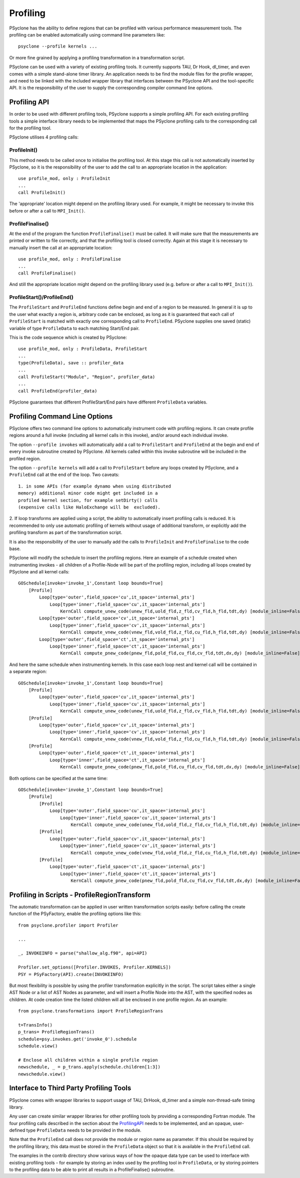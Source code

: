 .. _profiling:

Profiling
=========
PSyclone has the ability to define regions that can be profiled
with various performance measurement tools. The profiling can
be enabled automatically using command line parameters like::

    psyclone --profile kernels ...

Or more fine grained by applying a profiling transformation in
a transformation script.

PSyclone can be used with a variety of existing profiling tools.
It currently supports TAU, Dr Hook, dl_timer, and even comes
with a simple stand-alone timer library.
An application needs to be find the module files for the 
profile wrapper, and need to be linked with the included wrapper
library that interfaces between the PSyclone API and the
tool-specific API. It is the responsibility of the user to
supply the corresponding compiler command line options.


.. _ProfilingAPI:

Profiling API
-------------
In order to be used with different profiling tools, PSyclone supports
a simple profiling API. For each existing profiling tools a simple interface
library needs to be implemented that maps the PSyclone profiling calls
to the corresponding call for the profiling tool. 

PSyclone utilises 4 profiling calls:

ProfileInit()
~~~~~~~~~~~~~
This method needs to be called once to initialise the profiling tool.
At this stage this call is not automatically inserted by PSyclone, so
it is the responsibility of the user to add the call to an appropriate
location in the application::

   use profile_mod, only : ProfileInit
   ...
   call ProfileInit()

The 'appropriate' location might depend on the profiling library used. 
For example, it might be necessary to invoke this before or after
a call to ``MPI_Init()``.


ProfileFinalise()
~~~~~~~~~~~~~~~~~
At the end of the program the function ``ProfileFinalise()`` must be called.
It will make sure that the measurements are printed or written to file
correctly, and that the profiling tool is closed correctly. Again at
this stage it is necessary to manually insert the call at an appropriate
location::

    use profile_mod, only : ProfileFinalise
    ...
    call ProfileFinalise()

And still the appropriate location might depend on the profiling library
used (e.g. before or after a call to ``MPI_Init()``).


ProfileStart()/ProfileEnd()
~~~~~~~~~~~~~~~~~~~~~~~~~~~~
The ``ProfileStart`` and ``ProfileEnd`` functions define begin and end of
a region to be measured. 
In general it is up to the user what exactly a region is, arbitrary code
can be enclosed, as long as it is guaranteed that each call of
``ProfileStart`` is matched with exactly one corresponding call to
``ProfileEnd``. PSyclone supplies one saved (static) variable of type
``ProfileData`` to each matching Start/End pair.

This is the code sequence which is created by PSyclone::

    use profile_mod, only : ProfileData, ProfileStart
    ...
    type(ProfileData), save :: profiler_data
    ...
    call ProfileStart("Module", "Region", profiler_data)
    ...
    call ProfileEnd(profiler_data)

PSyclone guarantees that different ProfileStart/End pairs have
different ``ProfileData`` variables.


Profiling Command Line Options
------------------------------
PSyclone offers two command line options to automatically instrument
code with profiling regions. It can create profile regions around
a full invoke (including all kernel calls in this invoke), and/or
around each individual invoke. 

The option ``--profile invokes`` will automatically add a call to 
``ProfileStart`` and ``ProfileEnd`` at the begin and end of every
invoke subroutine created by PSyclone. All kernels called within
this invoke subroutine will be included in the profiled region.

The option ``--profile kernels`` will add a call to ``ProfileStart``
before any loops created by PSyclone, and a ``ProfileEnd``
call at the end of the loop.  Two caveats::

    1. in some APIs (for example dynamo when using distributed
    memory) additional minor code might get included in a
    profiled kernel section, for example setDirty() calls
    (expensive calls like HaloExchange will be  excluded). 

2. If loop transforms are applied using a script, the
ability to automatically insert profiling calls is
reduced. It is recommended to only use automatic
profiling of kernels without usage of additional
transform, or explicitly add the profiling transform
as part of the transformation script.

It is also the responsibility of the user to manually add
the calls to ``ProfileInit`` and ``ProfileFinalise`` to
the code base.

PSyclone will modify the schedule to insert the profiling regions.
Here an example of a schedule created when instrumenting invokes
- all children of a Profile-Node will be part of the profiling region,
including all loops created by PSyclone and all kernel calls::

    GOSchedule[invoke='invoke_1',Constant loop bounds=True]
        [Profile]
            Loop[type='outer',field_space='cu',it_space='internal_pts']
                Loop[type='inner',field_space='cu',it_space='internal_pts']
                    KernCall compute_unew_code(unew_fld,uold_fld,z_fld,cv_fld,h_fld,tdt,dy) [module_inline=False]
            Loop[type='outer',field_space='cv',it_space='internal_pts']
                Loop[type='inner',field_space='cv',it_space='internal_pts']
                    KernCall compute_vnew_code(vnew_fld,vold_fld,z_fld,cu_fld,h_fld,tdt,dy) [module_inline=False]
            Loop[type='outer',field_space='ct',it_space='internal_pts']
                Loop[type='inner',field_space='ct',it_space='internal_pts']
                    KernCall compute_pnew_code(pnew_fld,pold_fld,cu_fld,cv_fld,tdt,dx,dy) [module_inline=False]

And here the same schedule when instrumenting kernels. In this case
each loop nest and kernel call will be contained in a separate
region::

    GOSchedule[invoke='invoke_1',Constant loop bounds=True]
        [Profile]
            Loop[type='outer',field_space='cu',it_space='internal_pts']
                Loop[type='inner',field_space='cu',it_space='internal_pts']
                    KernCall compute_unew_code(unew_fld,uold_fld,z_fld,cv_fld,h_fld,tdt,dy) [module_inline=False]
        [Profile]
            Loop[type='outer',field_space='cv',it_space='internal_pts']
                Loop[type='inner',field_space='cv',it_space='internal_pts']
                    KernCall compute_vnew_code(vnew_fld,vold_fld,z_fld,cu_fld,h_fld,tdt,dy) [module_inline=False]
        [Profile]
            Loop[type='outer',field_space='ct',it_space='internal_pts']
                Loop[type='inner',field_space='ct',it_space='internal_pts']
                    KernCall compute_pnew_code(pnew_fld,pold_fld,cu_fld,cv_fld,tdt,dx,dy) [module_inline=False]

Both options can be specified at the same time::

    GOSchedule[invoke='invoke_1',Constant loop bounds=True]
        [Profile]
            [Profile]
                Loop[type='outer',field_space='cu',it_space='internal_pts']
                    Loop[type='inner',field_space='cu',it_space='internal_pts']
                        KernCall compute_unew_code(unew_fld,uold_fld,z_fld,cv_fld,h_fld,tdt,dy) [module_inline=False]
            [Profile]
                Loop[type='outer',field_space='cv',it_space='internal_pts']
                    Loop[type='inner',field_space='cv',it_space='internal_pts']
                        KernCall compute_vnew_code(vnew_fld,vold_fld,z_fld,cu_fld,h_fld,tdt,dy) [module_inline=False]
            [Profile]
                Loop[type='outer',field_space='ct',it_space='internal_pts']
                    Loop[type='inner',field_space='ct',it_space='internal_pts']
                        KernCall compute_pnew_code(pnew_fld,pold_fld,cu_fld,cv_fld,tdt,dx,dy) [module_inline=False]



Profiling in Scripts - ProfileRegionTransform
---------------------------------------------
The automatic transformation can be applied in user written transformation
scripts easily: before calling the create function of the PSyFactory,
enable the profiling options like this::

    from psyclone.profiler import Profiler

    ...

    _, INVOKEINFO = parse("shallow_alg.f90", api=API)

    Profiler.set_options([Profiler.INVOKES, Profiler.KERNELS])
    PSY = PSyFactory(API).create(INVOKEINFO)


But most flexibility is possible by using the profiler
transformation explicitly in the script. The script takes
either a single AST Node or a list of AST Nodes as parameter,
and will insert a Profile Node into the AST, with the 
specified nodes as children. At code creation time the
listed children will all be enclosed in one profile region.
As an example::

    from psyclone.transformations import ProfileRegionTrans

    t=TransInfo()
    p_trans= ProfileRegionTrans()
    schedule=psy.invokes.get('invoke_0').schedule
    schedule.view()
    
    # Enclose all children within a single profile region
    newschedule, _ = p_trans.apply(schedule.children[1:3])
    newschedule.view()



Interface to Third Party Profiling Tools 
----------------------------------------
PSyclone comes with wrapper libraries to support usage of
TAU, DrHook, dl_timer and a simple non-thread-safe timing
library. 

Any user can create similar wrapper libraries for
other profiling tools by providing a corresponding Fortran
module. The four profiling calls described
in the section about the ProfilingAPI_ needs to be implemented,
and an opaque, user-defined type ``ProfileData`` needs to be 
provided in the module.

Note that the ``ProfileEnd`` call does not provide the
module or region name as parameter. If this should be
required by the profiling library, this data must
be stored in the ``ProfileData`` object so that it is
available in the ``ProfileEnd`` call.

The examples in the contrib directory show various ways
of how the opaque data type can be used to interface
with existing profiling tools - for example by storing 
an index used by the profiling tool in ``ProfileData``, or 
by storing pointers to the profiling data to be able to 
print all results in a ProfileFinalise() subroutine.

